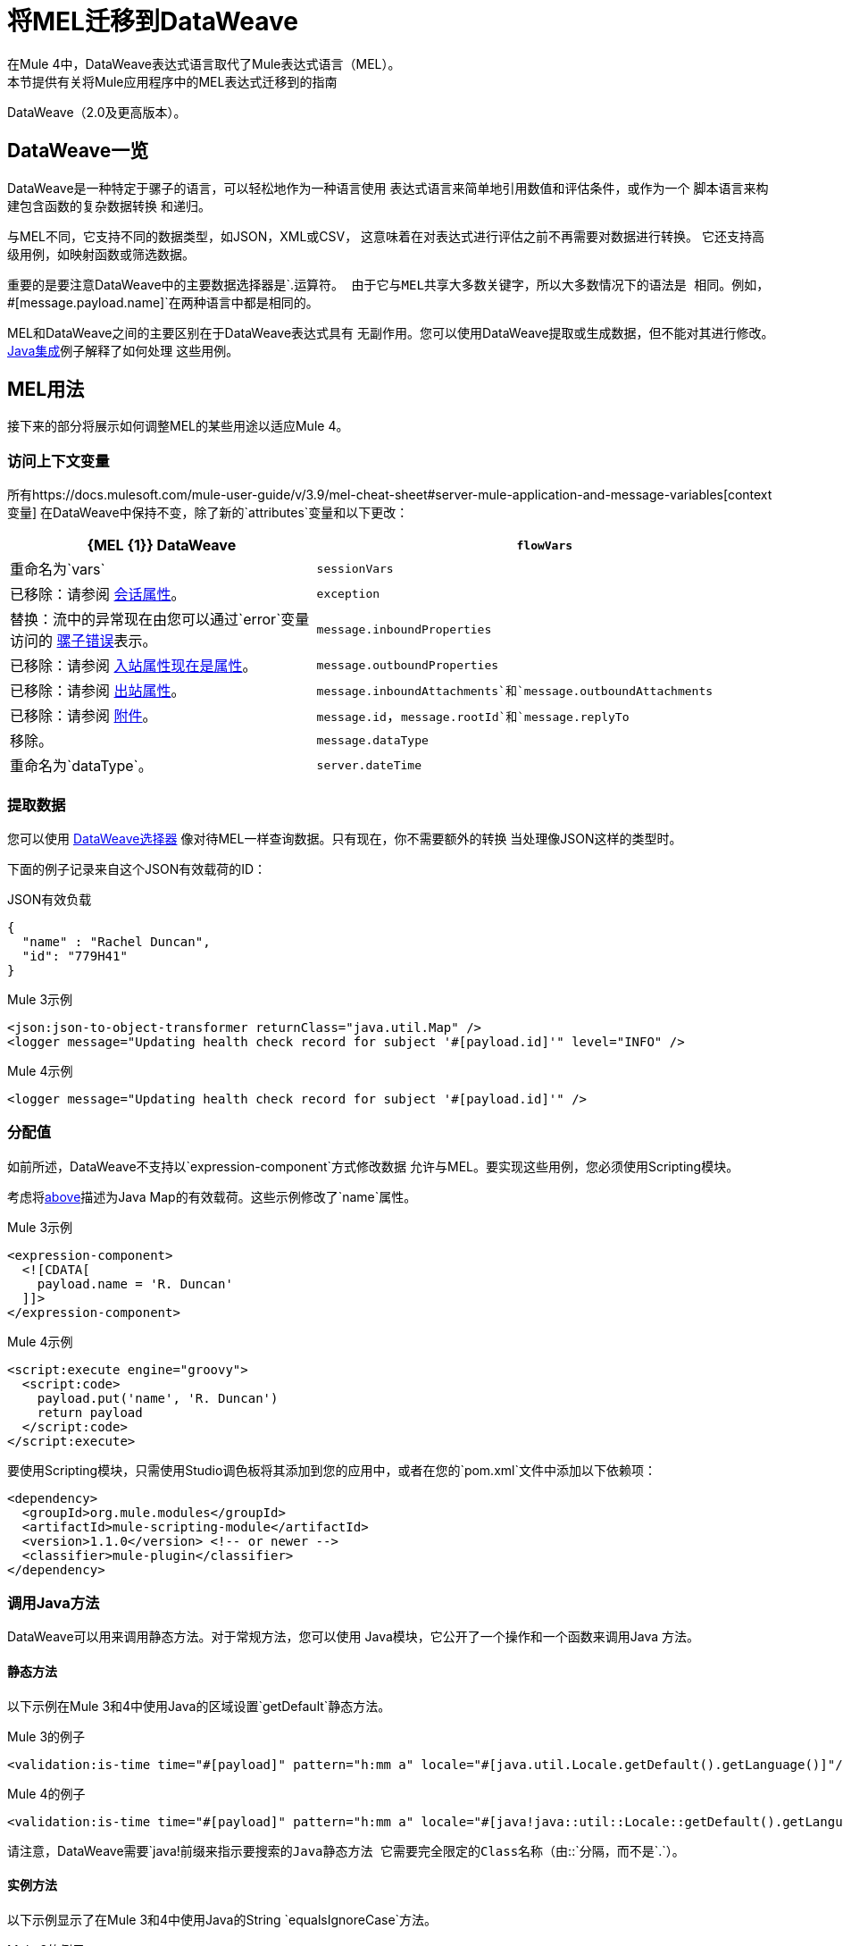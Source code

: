 //联系人/中小企业：Esteban Wasinger，Ana Felisatti
= 将MEL迁移到DataWeave
在Mule 4中，DataWeave表达式语言取代了Mule表达式语言（MEL）。
本节提供有关将Mule应用程序中的MEL表达式迁移到的指南
DataWeave（2.0及更高版本）。

==  DataWeave一览
DataWeave是一种特定于骡子的语言，可以轻松地作为一种语言使用
表达式语言来简单地引用数值和评估条件，或作为一个
脚本语言来构建包含函数的复杂数据转换
和递归。

与MEL不同，它支持不同的数据类型，如JSON，XML或CSV，
这意味着在对表达式进行评估之前不再需要对数据进行转换。
它还支持高级用例，如映射函数或筛选数据。

重要的是要注意DataWeave中的主要数据选择器是`.`运算符。
由于它与MEL共享大多数关键字，所以大多数情况下的语法是
相同。例如，`#[message.payload.name]`在两种语言中都是相同的。

MEL和DataWeave之间的主要区别在于DataWeave表达式具有
无副作用。您可以使用DataWeave提取或生成数据，但不能对其进行修改。
link:intro-java-integration[Java集成]例子解释了如何处理
这些用例。

////
//这个部分只有在兼容性插件不可用时才有意义
== 兼容模式

当表达式使用`mel:`前缀时，MEL仍然支持兼容模式。
实际上，对于访问入站和出站属性等兼容性用例，
附件或异常有效载荷建议使用MEL。

////

==  MEL用法

接下来的部分将展示如何调整MEL的某些用途以适应Mule 4。

=== 访问上下文变量
所有https://docs.mulesoft.com/mule-user-guide/v/3.9/mel-cheat-sheet#server-mule-application-and-message-variables[context变量]
在DataWeave中保持不变，除了新的`attributes`变量和以下更改：

[%header,cols="2,3a"]
|===
|  {MEL {1}} DataWeave

| `flowVars`
|重命名为`vars`

| `sessionVars`
|已移除：请参阅 link:intro-mule-message#session-properties[会话属性]。

| `exception`
|替换：流中的异常现在由您可以通过`error`变量访问的 link:error-handling[骡子错误]表示。

| `message.inboundProperties`
|已移除：请参阅 link:intro-mule-message#inbound-properties-are-now-attributes[入站属性现在是属性]。

| `message.outboundProperties`
|已移除：请参阅 link:intro-mule-message#outbound-properties[出站属性]。

| `message.inboundAttachments`和`message.outboundAttachments`
|已移除：请参阅 link:intro-mule-message#attachments[附件]。

//这个部分只有在聚合器模块不在时才有意义
// | `message.correlationId`
// |重命名为：`correlationId`

// | `message.correlationSequence`
// |重命名为：`itemSequenceInfo.position`

// | `message.correlationGroupSize`
// |重命名为：`itemSequenceInfo.sequenceSize`

| `message.id`，`message.rootId`和`message.replyTo`
|移除。

| `message.dataType`
|重命名为`dataType`。

| `server.dateTime`
|删除：使用DataWeave的 link:dw-core-functions-now[`now`]函数

|===

[[extract_data]]
=== 提取数据

您可以使用 link:dataweave-selectors[DataWeave选择器]
像对待MEL一样查询数据。只有现在，你不需要额外的转换
当处理像JSON这样的类型时。

下面的例子记录来自这个JSON有效载荷的ID：

.JSON有效负载
[source,json,linenums]
----
{
  "name" : "Rachel Duncan",
  "id": "779H41"
}
----

.Mule 3示例
[source,xml,linenums]
----
<json:json-to-object-transformer returnClass="java.util.Map" />
<logger message="Updating health check record for subject '#[payload.id]'" level="INFO" />
----

.Mule 4示例
[source,xml,linenums]
----
<logger message="Updating health check record for subject '#[payload.id]'" />
----

=== 分配值

如前所述，DataWeave不支持以`expression-component`方式修改数据
允许与MEL。要实现这些用例，您必须使用Scripting模块。

考虑将<<extract_data,above>>描述为Java Map的有效载荷。这些示例修改了`name`属性。

.Mule 3示例
[source,xml,linenums]
----
<expression-component>
  <![CDATA[
    payload.name = 'R. Duncan'
  ]]>
</expression-component>
----

.Mule 4示例
[source,XML,linenums]
----
<script:execute engine="groovy">
  <script:code>
    payload.put('name', 'R. Duncan')
    return payload
  </script:code>
</script:execute>
----

要使用Scripting模块，只需使用Studio调色板将其添加到您的应用中，或者在您的`pom.xml`文件中添加以下依赖项：

[source,XML,linenums]
----
<dependency>
  <groupId>org.mule.modules</groupId>
  <artifactId>mule-scripting-module</artifactId>
  <version>1.1.0</version> <!-- or newer -->
  <classifier>mule-plugin</classifier>
</dependency>
----

=== 调用Java方法

DataWeave可以用来调用静态方法。对于常规方法，您可以使用
Java模块，它公开了一个操作和一个函数来调用Java
方法。

==== 静态方法

以下示例在Mule 3和4中使用Java的区域设置`getDefault`静态方法。

.Mule 3的例子
[source,xml,linenums]
----
<validation:is-time time="#[payload]" pattern="h:mm a" locale="#[java.util.Locale.getDefault().getLanguage()]"/>
----

.Mule 4的例子
[source,XML,linenums]
----
<validation:is-time time="#[payload]" pattern="h:mm a" locale="#[java!java::util::Locale::getDefault().getLanguage()]"/>
----

请注意，DataWeave需要`java!`前缀来指示要搜索的Java静态方法
它需要完全限定的Class名称（由`::`分隔，而不是`.`）。

==== 实例方法

以下示例显示了在Mule 3和4中使用Java的String `equalsIgnoreCase`方法。

.Mule 3的例子
[source,xml,linenums]
----
<choice>
  <when expression="#[payload.equalsIgnoreCase('error')]">
    <logger message="An error message has been received." level="ERROR"/>
  </when>
  <otherwise>
    <logger message="Message received: #[payload]" level="INFO"/>
  </otherwise>
</choice>
----

.Mule 4的例子
[source,XML,linenums]
----
<choice doc:name="Choice">
  <when expression="#[Java::invoke('java.lang.String', 'equalsIgnoreCase(String)', payload, {arg0: 'error'})]">
		<logger message="An error message has been received." level="ERROR"/>
	</when>
	<otherwise >
		<logger message="Message received: #[payload]" level="INFO"/>
	</otherwise>
</choice>
----

要使用Java模块，只需使用Studio调色板将其添加到您的应用程序，或将以下依赖项添加到您的`pom.xml`文件中：

[source,XML,linenums]
----
<dependency>
  <groupId>org.mule.modules</groupId>
  <artifactId>mule-java-module</artifactId>
  <version>1.0.0</version> <!-- or newer -->
  <classifier>mule-plugin</classifier>
</dependency>
----

=== 目标定义

`enricher`已被删除，并由目前支持的目标变量取代
通过每个操作。下面的例子显示了如何发送一个结果
操作到Mule 3和4中的变量。

.Mule 3的例子
[source,xml,linenums]
----
<enricher target="#[flowVars.response]">
    <http:request config-ref="HTTP_Request_Configuration" path="/get" method="GET"/>
</enricher>
----

.Mule 4的例子
[source,XML,linenums]
----
<http:request config-ref="HTTP_Request_Configuration" path="/get" method="GET" target="response"/>
----

有关更多详情，请参阅 link:target-variables[利用目标变量丰富数据]。

===  XPath函数

DataWeave可用于使用其 link:dataweave-selectors[选择]查询XML内容，
但是你也可以使用XML模块，它暴露了一个操作和一个函数
执行XPath查询。

以下示例显示如何从Mule 3和4中的变量中获取包含特定单词的行。

.Mule 3的例子
[source,xml,linenums]
----
<set‐variable variableName="word" value="handkerchief"/>
<expression‐transformer>
   xpath3('//LINE[contains(.,$word)]',payload,'NODESET')
</expression‐transformer>
----

.Mule 4的例子
[source,XML,linenums]
----
<set‐variable variableName="word" value="handkerchief"/>
<set-payload value="#[XmlModule::xpath('//LINE[contains(., \$word)]', payload, {'word': vars.word})]" />
----

要使用XML模块，只需使用Studio调色板将其添加到您的应用程序，或将以下依赖项添加到您的`pom.xml`文件中：

[source,XML,linenums]
----
<dependency>
  <groupId>org.mule.modules</groupId>
  <artifactId>mule-xml-module</artifactId>
  <version>1.1.0</version> <!-- or newer -->
  <classifier>mule-plugin</classifier>
</dependency>
----

=== 通配符和正则表达式函数

DataWeave匹配函数`match`和`matches`（请参阅Core DataWeave函数）
可以用来代替。下一个示例显示了如何在DataWeave中使用正则表达式来替换`wildcard` MEL函数的使用。
// link:dw-functions-core[核心数据平面函数]）

.Mule 3的例子
[source,xml,linenums]
----
<choice>
  <when expression="#[wildcard('Hello *')]">
    <set-payload value="Hello, how can I help?"/>
  </when>
  <otherwise>
    <set-payload value="Courtesy requires a greeting."/>
  </otherwise>
</choice>
----

.Mule 4的例子
[source,XML,linenums]
----
<choice doc:name="Choice">
  <when expression="#[payload matches /Hello\s[A-z]+/]">
    <set-payload value="Hello, how can I help?"/>
  </when>
  <otherwise >
    <set-payload value="Courtesy requires a greeting."/>
  </otherwise>
</choice>
----

== 另请参阅

link:dataweave[关于DataWeave]

https://blogs.mulesoft.com/dev/mule-dev/why-dataweave-main-expression-language-mule-4/ [为什么DataWeave是Mule 4 Beta中的主要表达式语言]

https://docs.mulesoft.com/mule-user-guide/v/3.9/mule-expression-language-mel[Mule表达语言（MEL）]（3.9）


////
涵盖的主题：

DataWeave 2.x（2.1？）中的*  MEL表达式
* 初步计划是以Mule 3文档为例，并展示如何将它们迁移到4.0。请参阅https://docs.mulesoft.com/mule-user-guide/v/3.9/mule-expression-language-mel
*  3个主要使用案例（来自Dan Feist）：
 ** 从消息中提取值（用于日志记录或简单转换等）。
+
例子：
+
DW中的 ***  `#[payload]`相同。
 ***  `#[message.payload]`到DW：`#[payload]`
  // ** * * TODO *：`#[message.inboundProperties.'propertyName']`至DW：`#[attributes.'propertyName']`
 ***  `#[<logger message="#[payload]" />]`相同的DW。
// ** * * TODO *：`#[payload.methodCall(parameters)]`到DW：
// ** * * TODO *：`#[xpath3('//root/element1')]`到DW：
 ** 评估条件（用于验证，路由等）
 ***  `#[payload.age > 21]`与DW相同。
// ** * * TODO *：`#[message.inboundProperties.'locale' == 'en_us']`
 ** 定义目标：
Dan表示“主要只用于4.0版现在不支持的richter”。看起来这将在 link:migration-patterns[迁移模式]中进行介绍。
现在通过目标变量处理 ***  `#[flowVars.output]`。见前面的链接。
+
我们现在在4.0中使用目标变量

.MEL表达
----
<choice>
   <when expression="#[payload.getPurchaseType() == 'book']">
        <jms:outbound-endpoint queue="bookPurchases" />
    </when>
   <when expression="#[payload.getPurchaseType() == 'mp3']">
        <jms:outbound-endpoint queue="songPurchases" />
    </when>
 </choice>
----
+
+
.DataWeave表达式
// *TODO: DW example needs to align better with MEL example*
----
<choice doc:name="Choice">
  <when expression="#[vars.language == 'french']">
    <set-payload value="Bonjour!" doc:name="Reply in French"/>
  </when>
  <when expression="#[var.language == 'spanish']">
    <set-payload value="Hola!" doc:name="Reply in Spanish"/>
  </when>
  <otherwise >
    <set-variable variableName="language" value="English" doc:name="Set Language to English"/>
    <set-payload value="Hello!" doc:name="Reply in English"/>
  </otherwise>
</choice>
----
+
  **** 无法在MEL中指定DW中的值：需要为此使用Scripting模块。
// *TODO: Need example.*


来自ANA的博客：

== 日期时间
*  MEL：`#[payload.name ++ '.' ++ dataType.mimeType.subType]`
*  DataWeave：`#[payload ++ { date : now() }]`
////

////
  注意：
   Mariano G.说大多数人使用MEL来访问有效载荷。对于简单的表达式，迁移工具将执行此操作，但我们必须帮助迁移复杂映射。迁移者没有日期，但是在GA之后是首要任务。在骡子的某个地方。

  我们将尝试将一些最常用的MEL表达式映射到DW表达式，以便在后续版本的指南中根据需要添加到该列表中。
////
